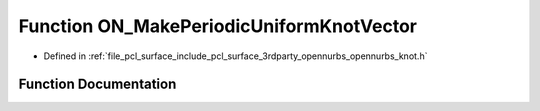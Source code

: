 .. _exhale_function_opennurbs__knot_8h_1a182d0f88d9a38e7749f6e8a699220a59:

Function ON_MakePeriodicUniformKnotVector
=========================================

- Defined in :ref:`file_pcl_surface_include_pcl_surface_3rdparty_opennurbs_opennurbs_knot.h`


Function Documentation
----------------------


.. doxygenfunction:: ON_MakePeriodicUniformKnotVector(int, int, double *, double)
